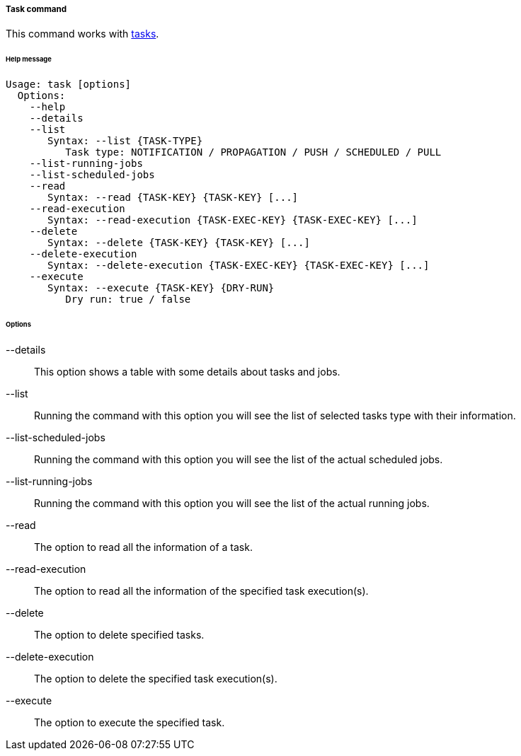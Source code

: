 //
// Licensed to the Apache Software Foundation (ASF) under one
// or more contributor license agreements.  See the NOTICE file
// distributed with this work for additional information
// regarding copyright ownership.  The ASF licenses this file
// to you under the Apache License, Version 2.0 (the
// "License"); you may not use this file except in compliance
// with the License.  You may obtain a copy of the License at
//
//   http://www.apache.org/licenses/LICENSE-2.0
//
// Unless required by applicable law or agreed to in writing,
// software distributed under the License is distributed on an
// "AS IS" BASIS, WITHOUT WARRANTIES OR CONDITIONS OF ANY
// KIND, either express or implied.  See the License for the
// specific language governing permissions and limitations
// under the License.
//
===== Task command
This command works with <<tasks,tasks>>.

[discrete]
====== Help message
[source,bash]
----
Usage: task [options]
  Options:
    --help 
    --details
    --list
       Syntax: --list {TASK-TYPE} 
          Task type: NOTIFICATION / PROPAGATION / PUSH / SCHEDULED / PULL
    --list-running-jobs
    --list-scheduled-jobs
    --read 
       Syntax: --read {TASK-KEY} {TASK-KEY} [...]
    --read-execution 
       Syntax: --read-execution {TASK-EXEC-KEY} {TASK-EXEC-KEY} [...]
    --delete 
       Syntax: --delete {TASK-KEY} {TASK-KEY} [...]
    --delete-execution 
       Syntax: --delete-execution {TASK-EXEC-KEY} {TASK-EXEC-KEY} [...]
    --execute 
       Syntax: --execute {TASK-KEY} {DRY-RUN}
          Dry run: true / false
----

[discrete]
====== Options

--details::
This option shows a table with some details about tasks and jobs.
--list::
Running the command with this option you will see the list of selected tasks type with their information.
--list-scheduled-jobs::
Running the command with this option you will see the list of the actual scheduled jobs.
--list-running-jobs::
Running the command with this option you will see the list of the actual running jobs.
--read::
The option to read all the information of a task.
--read-execution::
The option to read all the information of the specified task execution(s).
--delete::
The option to delete specified tasks.
--delete-execution::
The option to delete the specified task execution(s).
--execute::
The option to execute the specified task.
